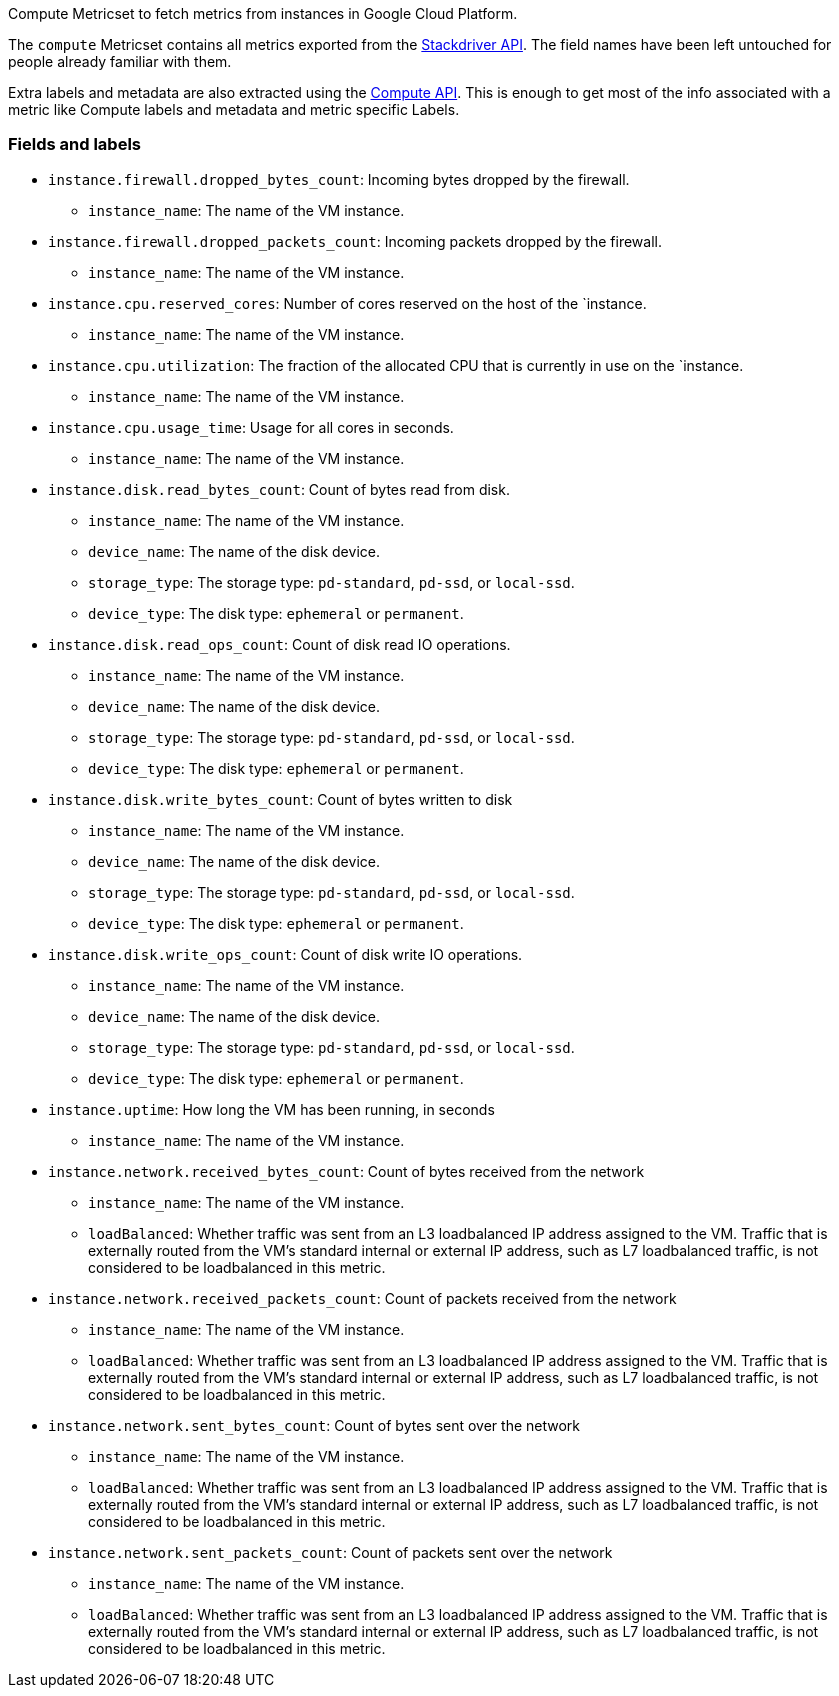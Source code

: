 Compute Metricset to fetch metrics from instances in Google Cloud Platform.

The `compute` Metricset contains all metrics exported from the https://cloud.google.com/monitoring/api/metrics_gcp#gcp-compute[Stackdriver API]. The field names have been left untouched for people already familiar with them.

Extra labels and metadata are also extracted using the https://cloud.google.com/compute/docs/reference/rest/v1/instances/get[Compute API]. This is enough to get most of the info associated with a metric like Compute labels and metadata and metric specific Labels.

[float]
=== Fields and labels

* `instance.firewall.dropped_bytes_count`: Incoming bytes dropped by the firewall.
- `instance_name`: The name of the VM instance.

* `instance.firewall.dropped_packets_count`: Incoming packets dropped by the firewall.
- `instance_name`: The name of the VM instance.

* `instance.cpu.reserved_cores`: Number of cores reserved on the host of the `instance.
- `instance_name`: The name of the VM instance.

* `instance.cpu.utilization`: The fraction of the allocated CPU that is currently in use on the `instance.
- `instance_name`: The name of the VM instance.
* `instance.cpu.usage_time`: Usage for all cores in seconds.
- `instance_name`: The name of the VM instance.

* `instance.disk.read_bytes_count`: Count of bytes read from disk.
- `instance_name`: The name of the VM instance.
- `device_name`: The name of the disk device.
- `storage_type`: The storage type: `pd-standard`, `pd-ssd`, or `local-ssd`.
- `device_type`: The disk type: `ephemeral` or `permanent`.

* `instance.disk.read_ops_count`: Count of disk read IO operations.
- `instance_name`: The name of the VM instance.
- `device_name`: The name of the disk device.
- `storage_type`: The storage type: `pd-standard`, `pd-ssd`, or `local-ssd`.
- `device_type`: The disk type: `ephemeral` or `permanent`.

* `instance.disk.write_bytes_count`: Count of bytes written to disk
- `instance_name`: The name of the VM instance.
- `device_name`: The name of the disk device.
- `storage_type`: The storage type: `pd-standard`, `pd-ssd`, or `local-ssd`.
- `device_type`: The disk type: `ephemeral` or `permanent`.

* `instance.disk.write_ops_count`: Count of disk write IO operations.
- `instance_name`: The name of the VM instance.
- `device_name`: The name of the disk device.
- `storage_type`: The storage type: `pd-standard`, `pd-ssd`, or `local-ssd`.
- `device_type`: The disk type: `ephemeral` or `permanent`.

* `instance.uptime`: How long the VM has been running, in seconds
- `instance_name`: The name of the VM instance.

* `instance.network.received_bytes_count`: Count of bytes received from the network
- `instance_name`: The name of the VM instance.
- `loadBalanced`: Whether traffic was sent from an L3 loadbalanced IP address assigned to the VM. Traffic that is externally routed from the VM's standard internal or external IP address, such as L7 loadbalanced traffic, is not considered to be loadbalanced in this metric.

* `instance.network.received_packets_count`: Count of packets received from the network
- `instance_name`: The name of the VM instance.
- `loadBalanced`: Whether traffic was sent from an L3 loadbalanced IP address assigned to the VM. Traffic that is externally routed from the VM's standard internal or external IP address, such as L7 loadbalanced traffic, is not considered to be loadbalanced in this metric.

* `instance.network.sent_bytes_count`: Count of bytes sent over the network
- `instance_name`: The name of the VM instance.
- `loadBalanced`: Whether traffic was sent from an L3 loadbalanced IP address assigned to the VM. Traffic that is externally routed from the VM's standard internal or external IP address, such as L7 loadbalanced traffic, is not considered to be loadbalanced in this metric.

* `instance.network.sent_packets_count`: Count of packets sent over the network
- `instance_name`: The name of the VM instance.
- `loadBalanced`: Whether traffic was sent from an L3 loadbalanced IP address assigned to the VM. Traffic that is externally routed from the VM's standard internal or external IP address, such as L7 loadbalanced traffic, is not considered to be loadbalanced in this metric.
